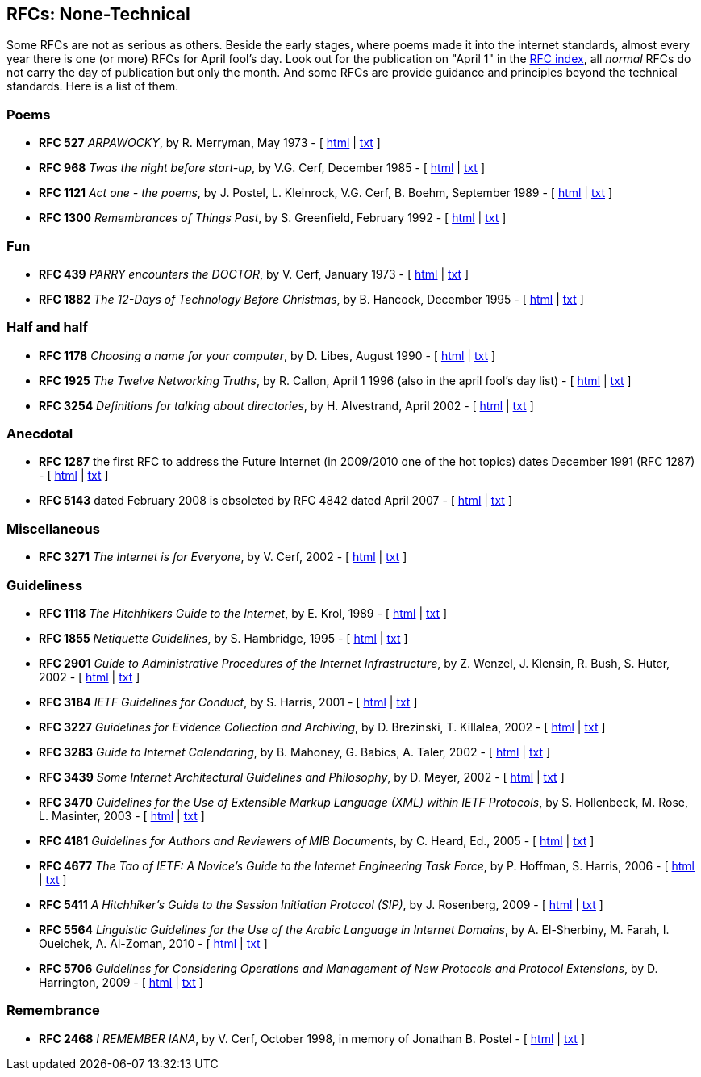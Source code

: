 //
// ============LICENSE_START=======================================================
// Copyright (C) 2018-2019 Sven van der Meer. All rights reserved.
// ================================================================================
// This file is licensed under the Creative Commons Attribution-ShareAlike 4.0 International Public License
// Full license text at https://creativecommons.org/licenses/by-sa/4.0/legalcode
// 
// SPDX-License-Identifier: CC-BY-SA-4.0
// ============LICENSE_END=========================================================
//
// @author Sven van der Meer (vdmeer.sven@mykolab.com)
//

== RFCs: None-Technical

Some RFCs are not as serious as others. Beside the early stages, where poems made it into the internet standards, almost every year there is one (or more) RFCs for April fool’s day. Look out for the publication on "April 1" in the https://www.rfc-editor.org/rfc-index.html[RFC index], all _normal_ RFCs do not carry the day of publication but only the month. And some RFCs are provide guidance and principles beyond the technical standards. Here is a list of them.

=== Poems
* *RFC 527* _ARPAWOCKY_, by R. Merryman, May 1973 - [ http://tools.ietf.org/html/rfc527[html] | http://tools.ietf.org/rfc/rfc527.txt[txt] ]
* *RFC 968* _Twas the night before start-up_, by V.G. Cerf, December 1985 - [ http://tools.ietf.org/html/rfc968[html] | http://tools.ietf.org/rfc/rfc968.txt[txt] ]
* *RFC 1121* _Act one - the poems_, by J. Postel, L. Kleinrock, V.G. Cerf, B. Boehm, September 1989 - [ http://tools.ietf.org/html/rfc1121[html] | http://tools.ietf.org/rfc/rfc1121.txt[txt] ]
* *RFC 1300* _Remembrances of Things Past_, by S. Greenfield, February 1992 - [ http://tools.ietf.org/html/rfc1300[html] | http://tools.ietf.org/rfc/rfc1300.txt[txt] ]

=== Fun
* *RFC 439* _PARRY encounters the DOCTOR_, by V. Cerf, January 1973 - [ http://tools.ietf.org/html/rfc439[html] | http://tools.ietf.org/rfc/rfc439.txt[txt] ]
* *RFC 1882* _The 12-Days of Technology Before Christmas_, by B. Hancock, December 1995 - [ http://tools.ietf.org/html/rfc1882[html] | http://tools.ietf.org/rfc/rfc1882.txt[txt] ]

=== Half and half
* *RFC 1178* _Choosing a name for your computer_, by D. Libes, August 1990 - [ http://tools.ietf.org/html/rfc1178[html] | http://tools.ietf.org/rfc/rfc1178.txt[txt] ]
* *RFC 1925* _The Twelve Networking Truths_, by R. Callon, April 1 1996 (also in the april fool’s day list) - [ http://tools.ietf.org/html/rfc1925[html] | http://tools.ietf.org/rfc/rfc1925.txt[txt] ]
* *RFC 3254* _Definitions for talking about directories_, by H. Alvestrand, April 2002 - [ http://tools.ietf.org/html/rfc3254[html] | http://tools.ietf.org/rfc/rfc3254.txt[txt] ]

=== Anecdotal
* *RFC 1287* the first RFC to address the Future Internet (in 2009/2010 one of the hot topics) dates December 1991 (RFC 1287) - [ http://tools.ietf.org/html/rfc1287[html] | http://tools.ietf.org/rfc/rfc1287.txt[txt] ]
* *RFC 5143* dated February 2008 is obsoleted by RFC 4842 dated April 2007 - [ http://tools.ietf.org/html/rfc5143[html] | http://tools.ietf.org/rfc/rfc5143.txt[txt] ]

=== Miscellaneous
* *RFC 3271* _The Internet is for Everyone_, by V. Cerf, 2002 - [ http://tools.ietf.org/html/rfc3271[html] | http://tools.ietf.org/rfc/rfc3271.txt[txt] ]

=== Guideliness
* *RFC 1118* _The Hitchhikers Guide to the Internet_, by E. Krol, 1989 - [ http://tools.ietf.org/html/rfc1118[html] | http://tools.ietf.org/rfc/rfc1118.txt[txt] ]
* *RFC 1855* _Netiquette Guidelines_, by S. Hambridge, 1995 - [ http://tools.ietf.org/html/rfc1855[html] | http://tools.ietf.org/rfc/rfc1855.txt[txt] ]
* *RFC 2901* _Guide to Administrative Procedures of the Internet Infrastructure_, by Z. Wenzel, J. Klensin, R. Bush, S. Huter, 2002 - [ http://tools.ietf.org/html/rfc2901[html] | http://tools.ietf.org/rfc/rfc2901.txt[txt] ]
* *RFC 3184* _IETF Guidelines for Conduct_, by S. Harris, 2001 - [ http://tools.ietf.org/html/rfc3184[html] | http://tools.ietf.org/rfc/rfc3184.txt[txt] ]
* *RFC 3227* _Guidelines for Evidence Collection and Archiving_, by D. Brezinski, T. Killalea, 2002 - [ http://tools.ietf.org/html/rfc3227[html] | http://tools.ietf.org/rfc/rfc3227.txt[txt] ]
* *RFC 3283* _Guide to Internet Calendaring_, by B. Mahoney, G. Babics, A. Taler, 2002 - [ http://tools.ietf.org/html/rfc3283[html] | http://tools.ietf.org/rfc/rfc3283.txt[txt] ]
* *RFC 3439* _Some Internet Architectural Guidelines and Philosophy_, by D. Meyer, 2002 - [ http://tools.ietf.org/html/rfc3439[html] | http://tools.ietf.org/rfc/rfc3439.txt[txt] ]
* *RFC 3470* _Guidelines for the Use of Extensible Markup Language (XML) within IETF Protocols_, by S. Hollenbeck, M. Rose, L. Masinter, 2003 - [ http://tools.ietf.org/html/rfc3470[html] | http://tools.ietf.org/rfc/rfc3470.txt[txt] ]
* *RFC 4181* _Guidelines for Authors and Reviewers of MIB Documents_, by C. Heard, Ed., 2005 - [ http://tools.ietf.org/html/rfc4181[html] | http://tools.ietf.org/rfc/rfc4181.txt[txt] ]
* *RFC 4677* _The Tao of IETF: A Novice’s Guide to the Internet Engineering Task Force_, by P. Hoffman, S. Harris, 2006 - [ http://tools.ietf.org/html/rfc4677[html] | http://tools.ietf.org/rfc/rfc4677.txt[txt] ]
* *RFC 5411* _A Hitchhiker’s Guide to the Session Initiation Protocol (SIP)_, by J. Rosenberg, 2009 - [ http://tools.ietf.org/html/rfc5411[html] | http://tools.ietf.org/rfc/rfc5411.txt[txt] ]
* *RFC 5564* _Linguistic Guidelines for the Use of the Arabic Language in Internet Domains_, by A. El-Sherbiny, M. Farah, I. Oueichek, A. Al-Zoman, 2010 - [ http://tools.ietf.org/html/rfc5564[html] | http://tools.ietf.org/rfc/rfc5564.txt[txt] ]
* *RFC 5706* _Guidelines for Considering Operations and Management of New Protocols and Protocol Extensions_, by D. Harrington, 2009 - [ http://tools.ietf.org/html/rfc5706[html] | http://tools.ietf.org/rfc/rfc5706.txt[txt] ]

=== Remembrance
* *RFC 2468* _I REMEMBER IANA_, by V. Cerf, October 1998, in memory of Jonathan B. Postel - [ http://tools.ietf.org/html/rfc2468[html] | http://tools.ietf.org/rfc/rfc2468.txt[txt] ]
